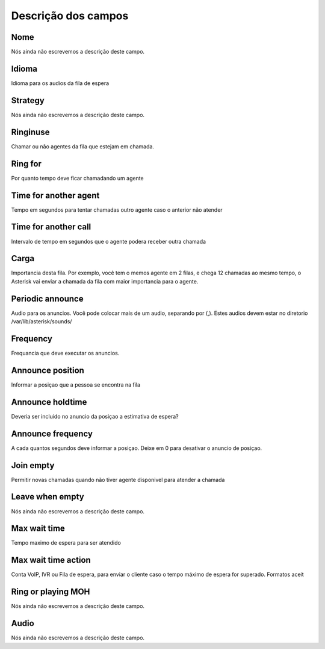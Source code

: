 .. _queue-menu-list:

**********************
Descrição dos campos
**********************



.. _queue-name:

Nome
""""

Nós ainda não escrevemos a descrição deste campo.




.. _queue-language:

Idioma
""""""

Idioma para os audios da fila de espera




.. _queue-strategy:

Strategy
""""""""

Nós ainda não escrevemos a descrição deste campo.




.. _queue-ringinuse:

Ringinuse
"""""""""

Chamar ou não agentes da fila que estejam em chamada.




.. _queue-timeout:

Ring for
""""""""

Por quanto tempo deve ficar chamadando um agente




.. _queue-retry:

Time for another agent
""""""""""""""""""""""

Tempo em segundos para tentar chamadas outro agente caso o anterior não atender




.. _queue-wrapuptime:

Time for another call
"""""""""""""""""""""

Intervalo de tempo em segundos que o agente podera receber outra chamada




.. _queue-weight:

Carga
"""""

Importancia desta fila. Por exemplo, você tem o memos agente em 2 filas, e chega 12 chamadas ao mesmo tempo, o Asterisk vai enviar a chamada da fila com maior importancia para o agente.




.. _queue-periodic-announce:

Periodic announce
"""""""""""""""""

Audio para os anuncios. Você pode colocar mais de um audio, separando por  (,). Estes audios devem estar no diretorio /var/lib/asterisk/sounds/




.. _queue-periodic-announce-frequency:

Frequency
"""""""""

Frequancia que deve executar os anuncios.




.. _queue-announce-position:

Announce position
"""""""""""""""""

Informar a posiçao que a pessoa se encontra na fila




.. _queue-announce-holdtime:

Announce holdtime
"""""""""""""""""

Deveria ser incluido no anuncio da posiçao a estimativa de espera?




.. _queue-announce-frequency:

Announce frequency
""""""""""""""""""

A cada quantos segundos deve informar a posiçao. Deixe em 0 para desativar o anuncio de posiçao.




.. _queue-joinempty:

Join empty
""""""""""

Permitir novas chamadas quando não tiver agente disponivel para atender a chamada




.. _queue-leavewhenempt:

Leave when empty
""""""""""""""""

Nós ainda não escrevemos a descrição deste campo.




.. _queue-max_wait_time:

Max wait time
"""""""""""""

Tempo maximo de espera para ser atendido




.. _queue-max_wait_time_action:

Max wait time action
""""""""""""""""""""

Conta VoIP, IVR ou Fila de espera, para enviar o cliente caso o tempo máximo de espera for superado. Formatos aceit




.. _queue-ring_or_mo:

Ring or playing MOH
"""""""""""""""""""

Nós ainda não escrevemos a descrição deste campo.




.. _queue-musiconhold:

Audio
"""""

Nós ainda não escrevemos a descrição deste campo.



